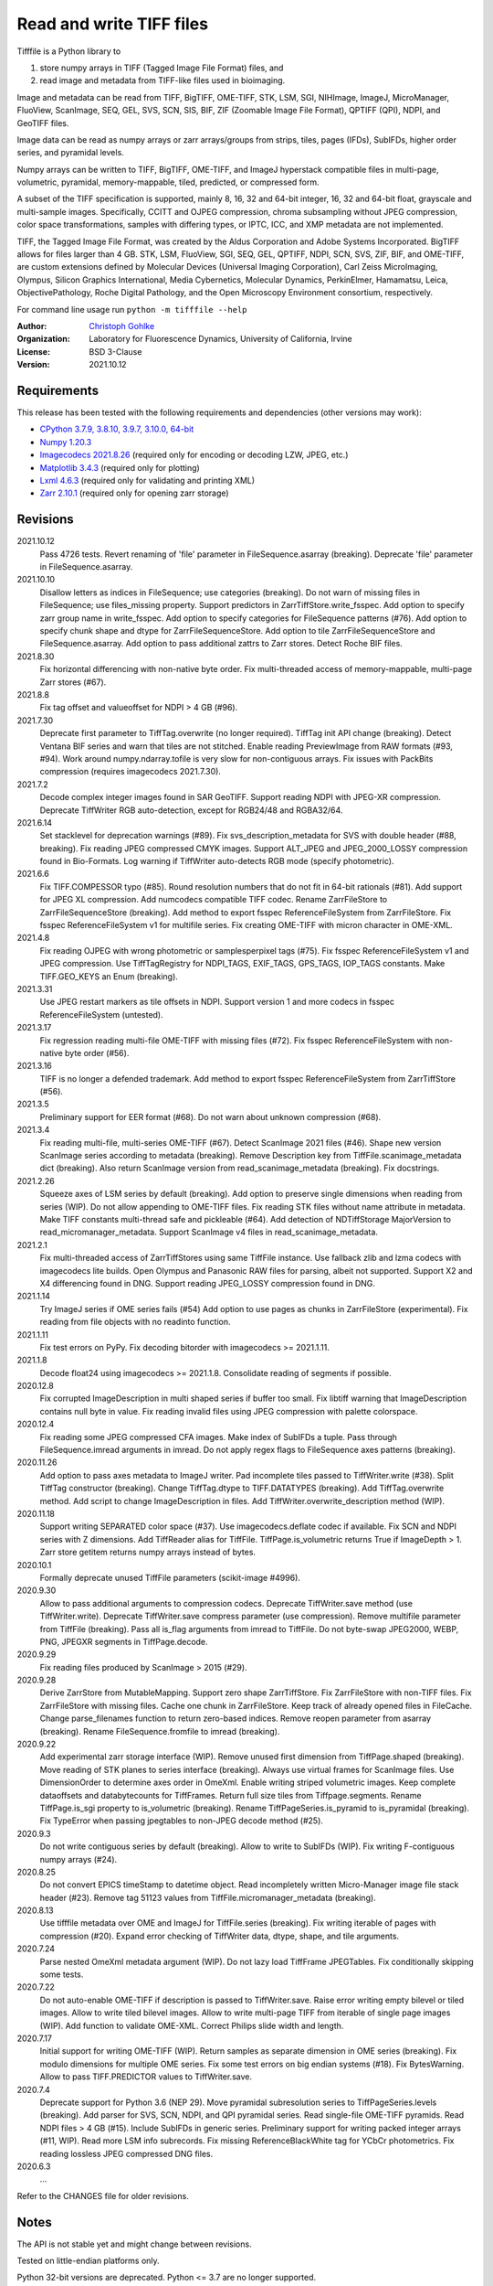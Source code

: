 Read and write TIFF files
=========================

Tifffile is a Python library to

(1) store numpy arrays in TIFF (Tagged Image File Format) files, and
(2) read image and metadata from TIFF-like files used in bioimaging.

Image and metadata can be read from TIFF, BigTIFF, OME-TIFF, STK, LSM, SGI,
NIHImage, ImageJ, MicroManager, FluoView, ScanImage, SEQ, GEL, SVS, SCN, SIS,
BIF, ZIF (Zoomable Image File Format), QPTIFF (QPI), NDPI, and GeoTIFF files.

Image data can be read as numpy arrays or zarr arrays/groups from strips,
tiles, pages (IFDs), SubIFDs, higher order series, and pyramidal levels.

Numpy arrays can be written to TIFF, BigTIFF, OME-TIFF, and ImageJ hyperstack
compatible files in multi-page, volumetric, pyramidal, memory-mappable, tiled,
predicted, or compressed form.

A subset of the TIFF specification is supported, mainly 8, 16, 32 and 64-bit
integer, 16, 32 and 64-bit float, grayscale and multi-sample images.
Specifically, CCITT and OJPEG compression, chroma subsampling without JPEG
compression, color space transformations, samples with differing types, or
IPTC, ICC, and XMP metadata are not implemented.

TIFF, the Tagged Image File Format, was created by the Aldus Corporation and
Adobe Systems Incorporated. BigTIFF allows for files larger than 4 GB.
STK, LSM, FluoView, SGI, SEQ, GEL, QPTIFF, NDPI, SCN, SVS, ZIF, BIF, and
OME-TIFF, are custom extensions defined by Molecular Devices (Universal Imaging
Corporation), Carl Zeiss MicroImaging, Olympus, Silicon Graphics International,
Media Cybernetics, Molecular Dynamics, PerkinElmer, Hamamatsu, Leica,
ObjectivePathology, Roche Digital Pathology, and the Open Microscopy
Environment consortium, respectively.

For command line usage run ``python -m tifffile --help``

:Author:
  `Christoph Gohlke <https://www.lfd.uci.edu/~gohlke/>`_

:Organization:
  Laboratory for Fluorescence Dynamics, University of California, Irvine

:License: BSD 3-Clause

:Version: 2021.10.12

Requirements
------------
This release has been tested with the following requirements and dependencies
(other versions may work):

* `CPython 3.7.9, 3.8.10, 3.9.7, 3.10.0, 64-bit <https://www.python.org>`_
* `Numpy 1.20.3 <https://pypi.org/project/numpy/>`_
* `Imagecodecs 2021.8.26  <https://pypi.org/project/imagecodecs/>`_
  (required only for encoding or decoding LZW, JPEG, etc.)
* `Matplotlib 3.4.3 <https://pypi.org/project/matplotlib/>`_
  (required only for plotting)
* `Lxml 4.6.3 <https://pypi.org/project/lxml/>`_
  (required only for validating and printing XML)
* `Zarr 2.10.1 <https://pypi.org/project/zarr/>`_
  (required only for opening zarr storage)

Revisions
---------
2021.10.12
    Pass 4726 tests.
    Revert renaming of 'file' parameter in FileSequence.asarray (breaking).
    Deprecate 'file' parameter in FileSequence.asarray.
2021.10.10
    Disallow letters as indices in FileSequence; use categories (breaking).
    Do not warn of missing files in FileSequence; use files_missing property.
    Support predictors in ZarrTiffStore.write_fsspec.
    Add option to specify zarr group name in write_fsspec.
    Add option to specify categories for FileSequence patterns (#76).
    Add option to specify chunk shape and dtype for ZarrFileSequenceStore.
    Add option to tile ZarrFileSequenceStore and FileSequence.asarray.
    Add option to pass additional zattrs to Zarr stores.
    Detect Roche BIF files.
2021.8.30
    Fix horizontal differencing with non-native byte order.
    Fix multi-threaded access of memory-mappable, multi-page Zarr stores (#67).
2021.8.8
    Fix tag offset and valueoffset for NDPI > 4 GB (#96).
2021.7.30
    Deprecate first parameter to TiffTag.overwrite (no longer required).
    TiffTag init API change (breaking).
    Detect Ventana BIF series and warn that tiles are not stitched.
    Enable reading PreviewImage from RAW formats (#93, #94).
    Work around numpy.ndarray.tofile is very slow for non-contiguous arrays.
    Fix issues with PackBits compression (requires imagecodecs 2021.7.30).
2021.7.2
    Decode complex integer images found in SAR GeoTIFF.
    Support reading NDPI with JPEG-XR compression.
    Deprecate TiffWriter RGB auto-detection, except for RGB24/48 and RGBA32/64.
2021.6.14
    Set stacklevel for deprecation warnings (#89).
    Fix svs_description_metadata for SVS with double header (#88, breaking).
    Fix reading JPEG compressed CMYK images.
    Support ALT_JPEG and JPEG_2000_LOSSY compression found in Bio-Formats.
    Log warning if TiffWriter auto-detects RGB mode (specify photometric).
2021.6.6
    Fix TIFF.COMPESSOR typo (#85).
    Round resolution numbers that do not fit in 64-bit rationals (#81).
    Add support for JPEG XL compression.
    Add numcodecs compatible TIFF codec.
    Rename ZarrFileStore to ZarrFileSequenceStore (breaking).
    Add method to export fsspec ReferenceFileSystem from ZarrFileStore.
    Fix fsspec ReferenceFileSystem v1 for multifile series.
    Fix creating OME-TIFF with micron character in OME-XML.
2021.4.8
    Fix reading OJPEG with wrong photometric or samplesperpixel tags (#75).
    Fix fsspec ReferenceFileSystem v1 and JPEG compression.
    Use TiffTagRegistry for NDPI_TAGS, EXIF_TAGS, GPS_TAGS, IOP_TAGS constants.
    Make TIFF.GEO_KEYS an Enum (breaking).
2021.3.31
    Use JPEG restart markers as tile offsets in NDPI.
    Support version 1 and more codecs in fsspec ReferenceFileSystem (untested).
2021.3.17
    Fix regression reading multi-file OME-TIFF with missing files (#72).
    Fix fsspec ReferenceFileSystem with non-native byte order (#56).
2021.3.16
    TIFF is no longer a defended trademark.
    Add method to export fsspec ReferenceFileSystem from ZarrTiffStore (#56).
2021.3.5
    Preliminary support for EER format (#68).
    Do not warn about unknown compression (#68).
2021.3.4
    Fix reading multi-file, multi-series OME-TIFF (#67).
    Detect ScanImage 2021 files (#46).
    Shape new version ScanImage series according to metadata (breaking).
    Remove Description key from TiffFile.scanimage_metadata dict (breaking).
    Also return ScanImage version from read_scanimage_metadata (breaking).
    Fix docstrings.
2021.2.26
    Squeeze axes of LSM series by default (breaking).
    Add option to preserve single dimensions when reading from series (WIP).
    Do not allow appending to OME-TIFF files.
    Fix reading STK files without name attribute in metadata.
    Make TIFF constants multi-thread safe and pickleable (#64).
    Add detection of NDTiffStorage MajorVersion to read_micromanager_metadata.
    Support ScanImage v4 files in read_scanimage_metadata.
2021.2.1
    Fix multi-threaded access of ZarrTiffStores using same TiffFile instance.
    Use fallback zlib and lzma codecs with imagecodecs lite builds.
    Open Olympus and Panasonic RAW files for parsing, albeit not supported.
    Support X2 and X4 differencing found in DNG.
    Support reading JPEG_LOSSY compression found in DNG.
2021.1.14
    Try ImageJ series if OME series fails (#54)
    Add option to use pages as chunks in ZarrFileStore (experimental).
    Fix reading from file objects with no readinto function.
2021.1.11
    Fix test errors on PyPy.
    Fix decoding bitorder with imagecodecs >= 2021.1.11.
2021.1.8
    Decode float24 using imagecodecs >= 2021.1.8.
    Consolidate reading of segments if possible.
2020.12.8
    Fix corrupted ImageDescription in multi shaped series if buffer too small.
    Fix libtiff warning that ImageDescription contains null byte in value.
    Fix reading invalid files using JPEG compression with palette colorspace.
2020.12.4
    Fix reading some JPEG compressed CFA images.
    Make index of SubIFDs a tuple.
    Pass through FileSequence.imread arguments in imread.
    Do not apply regex flags to FileSequence axes patterns (breaking).
2020.11.26
    Add option to pass axes metadata to ImageJ writer.
    Pad incomplete tiles passed to TiffWriter.write (#38).
    Split TiffTag constructor (breaking).
    Change TiffTag.dtype to TIFF.DATATYPES (breaking).
    Add TiffTag.overwrite method.
    Add script to change ImageDescription in files.
    Add TiffWriter.overwrite_description method (WIP).
2020.11.18
    Support writing SEPARATED color space (#37).
    Use imagecodecs.deflate codec if available.
    Fix SCN and NDPI series with Z dimensions.
    Add TiffReader alias for TiffFile.
    TiffPage.is_volumetric returns True if ImageDepth > 1.
    Zarr store getitem returns numpy arrays instead of bytes.
2020.10.1
    Formally deprecate unused TiffFile parameters (scikit-image #4996).
2020.9.30
    Allow to pass additional arguments to compression codecs.
    Deprecate TiffWriter.save method (use TiffWriter.write).
    Deprecate TiffWriter.save compress parameter (use compression).
    Remove multifile parameter from TiffFile (breaking).
    Pass all is_flag arguments from imread to TiffFile.
    Do not byte-swap JPEG2000, WEBP, PNG, JPEGXR segments in TiffPage.decode.
2020.9.29
    Fix reading files produced by ScanImage > 2015 (#29).
2020.9.28
    Derive ZarrStore from MutableMapping.
    Support zero shape ZarrTiffStore.
    Fix ZarrFileStore with non-TIFF files.
    Fix ZarrFileStore with missing files.
    Cache one chunk in ZarrFileStore.
    Keep track of already opened files in FileCache.
    Change parse_filenames function to return zero-based indices.
    Remove reopen parameter from asarray (breaking).
    Rename FileSequence.fromfile to imread (breaking).
2020.9.22
    Add experimental zarr storage interface (WIP).
    Remove unused first dimension from TiffPage.shaped (breaking).
    Move reading of STK planes to series interface (breaking).
    Always use virtual frames for ScanImage files.
    Use DimensionOrder to determine axes order in OmeXml.
    Enable writing striped volumetric images.
    Keep complete dataoffsets and databytecounts for TiffFrames.
    Return full size tiles from Tiffpage.segments.
    Rename TiffPage.is_sgi property to is_volumetric (breaking).
    Rename TiffPageSeries.is_pyramid to is_pyramidal (breaking).
    Fix TypeError when passing jpegtables to non-JPEG decode method (#25).
2020.9.3
    Do not write contiguous series by default (breaking).
    Allow to write to SubIFDs (WIP).
    Fix writing F-contiguous numpy arrays (#24).
2020.8.25
    Do not convert EPICS timeStamp to datetime object.
    Read incompletely written Micro-Manager image file stack header (#23).
    Remove tag 51123 values from TiffFile.micromanager_metadata (breaking).
2020.8.13
    Use tifffile metadata over OME and ImageJ for TiffFile.series (breaking).
    Fix writing iterable of pages with compression (#20).
    Expand error checking of TiffWriter data, dtype, shape, and tile arguments.
2020.7.24
    Parse nested OmeXml metadata argument (WIP).
    Do not lazy load TiffFrame JPEGTables.
    Fix conditionally skipping some tests.
2020.7.22
    Do not auto-enable OME-TIFF if description is passed to TiffWriter.save.
    Raise error writing empty bilevel or tiled images.
    Allow to write tiled bilevel images.
    Allow to write multi-page TIFF from iterable of single page images (WIP).
    Add function to validate OME-XML.
    Correct Philips slide width and length.
2020.7.17
    Initial support for writing OME-TIFF (WIP).
    Return samples as separate dimension in OME series (breaking).
    Fix modulo dimensions for multiple OME series.
    Fix some test errors on big endian systems (#18).
    Fix BytesWarning.
    Allow to pass TIFF.PREDICTOR values to TiffWriter.save.
2020.7.4
    Deprecate support for Python 3.6 (NEP 29).
    Move pyramidal subresolution series to TiffPageSeries.levels (breaking).
    Add parser for SVS, SCN, NDPI, and QPI pyramidal series.
    Read single-file OME-TIFF pyramids.
    Read NDPI files > 4 GB (#15).
    Include SubIFDs in generic series.
    Preliminary support for writing packed integer arrays (#11, WIP).
    Read more LSM info subrecords.
    Fix missing ReferenceBlackWhite tag for YCbCr photometrics.
    Fix reading lossless JPEG compressed DNG files.
2020.6.3
    ...

Refer to the CHANGES file for older revisions.

Notes
-----
The API is not stable yet and might change between revisions.

Tested on little-endian platforms only.

Python 32-bit versions are deprecated. Python <= 3.7 are no longer supported.

Tifffile relies on the `imagecodecs <https://pypi.org/project/imagecodecs/>`_
package for encoding and decoding LZW, JPEG, and other compressed image
segments.

Several TIFF-like formats do not strictly adhere to the TIFF6 specification,
some of which allow file or data sizes to exceed the 4 GB limit:

* *BigTIFF* is identified by version number 43 and uses different file
  header, IFD, and tag structures with 64-bit offsets. It adds more data types.
  Tifffile can read and write BigTIFF files.
* *ImageJ* hyperstacks store all image data, which may exceed 4 GB,
  contiguously after the first IFD. Files > 4 GB contain one IFD only.
  The size (shape and dtype) of the up to 6-dimensional image data can be
  determined from the ImageDescription tag of the first IFD, which is Latin-1
  encoded. Tifffile can read and write ImageJ hyperstacks.
* *OME-TIFF* stores up to 8-dimensional data in one or multiple TIFF of BigTIFF
  files. The 8-bit UTF-8 encoded OME-XML metadata found in the ImageDescription
  tag of the first IFD defines the position of TIFF IFDs in the high
  dimensional data. Tifffile can read OME-TIFF files, except when the OME-XML
  metadata are stored in a separate file. Tifffile can write numpy arrays
  to single-file OME-TIFF.
* *LSM* stores all IFDs below 4 GB but wraps around 32-bit StripOffsets.
  The StripOffsets of each series and position require separate unwrapping.
  The StripByteCounts tag contains the number of bytes for the uncompressed
  data. Tifffile can read large LSM files.
* *STK* (MetaMorph Stack) contains additional image planes stored contiguously
  after the image data of the first page. The total number of planes
  is equal to the counts of the UIC2tag. Tifffile can read STK files.
* *NDPI* uses some 64-bit offsets in the file header, IFD, and tag structures.
  Tag values/offsets can be corrected using high bits stored after IFD
  structures. Tifffile can read NDPI files > 4 GB.
  JPEG compressed segments with dimensions >65530 or missing restart markers
  are not decodable with libjpeg. Tifffile works around this limitation by
  separately decoding the MCUs between restart markers.
  BitsPerSample, SamplesPerPixel, and PhotometricInterpretation tags may
  contain wrong values, which can be corrected using the value of tag 65441.
* *Philips* TIFF slides store wrong ImageWidth and ImageLength tag values for
  tiled pages. The values can be corrected using the DICOM_PIXEL_SPACING
  attributes of the XML formatted description of the first page. Tifffile can
  read Philips slides.
* *Ventana/Roche BIF* slides store tiles and metadata in a BigTIFF container.
  Tiles may overlap and require stitching based on the TileJointInfo elements
  in the XMP tag. Volumetric scans are stored using the ImageDepth extension.
  Tifffile can read BIF and decode individual tiles, but does not perform
  stitching.
* *ScanImage* optionally allows corrupt non-BigTIFF files > 2 GB. The values
  of StripOffsets and StripByteCounts can be recovered using the constant
  differences of the offsets of IFD and tag values throughout the file.
  Tifffile can read such files if the image data are stored contiguously in
  each page.
* *GeoTIFF* sparse files allow strip or tile offsets and byte counts to be 0.
  Such segments are implicitly set to 0 or the NODATA value on reading.
  Tifffile can read GeoTIFF sparse files.

Other libraries for reading scientific TIFF files from Python:

* `Python-bioformats <https://github.com/CellProfiler/python-bioformats>`_
* `Imread <https://github.com/luispedro/imread>`_
* `GDAL <https://github.com/OSGeo/gdal/tree/master/gdal/swig/python>`_
* `OpenSlide-python <https://github.com/openslide/openslide-python>`_
* `Slideio <https://gitlab.com/bioslide/slideio>`_
* `PyLibTiff <https://github.com/pearu/pylibtiff>`_
* `SimpleITK <https://github.com/SimpleITK/SimpleITK>`_
* `PyLSM <https://launchpad.net/pylsm>`_
* `PyMca.TiffIO.py <https://github.com/vasole/pymca>`_ (same as fabio.TiffIO)
* `BioImageXD.Readers <http://www.bioimagexd.net/>`_
* `CellCognition <https://cellcognition-project.org/>`_
* `pymimage <https://github.com/ardoi/pymimage>`_
* `pytiff <https://github.com/FZJ-INM1-BDA/pytiff>`_
* `ScanImageTiffReaderPython
  <https://gitlab.com/vidriotech/scanimagetiffreader-python>`_
* `bigtiff <https://pypi.org/project/bigtiff>`_
* `Large Image <https://github.com/girder/large_image>`_

Some libraries are using tifffile to write OME-TIFF files:

* `Zeiss Apeer OME-TIFF library
  <https://github.com/apeer-micro/apeer-ometiff-library>`_
* `Allen Institute for Cell Science imageio
  <https://pypi.org/project/aicsimageio>`_
* `xtiff <https://github.com/BodenmillerGroup/xtiff>`_

Other tools for inspecting and manipulating TIFF files:

* `tifftools <https://github.com/DigitalSlideArchive/tifftools>`_
* `Tyf <https://github.com/Moustikitos/tyf>`_

References
----------
* TIFF 6.0 Specification and Supplements. Adobe Systems Incorporated.
  https://www.adobe.io/open/standards/TIFF.html
* TIFF File Format FAQ. https://www.awaresystems.be/imaging/tiff/faq.html
* The BigTIFF File Format.
  https://www.awaresystems.be/imaging/tiff/bigtiff.html
* MetaMorph Stack (STK) Image File Format.
  http://mdc.custhelp.com/app/answers/detail/a_id/18862
* Image File Format Description LSM 5/7 Release 6.0 (ZEN 2010).
  Carl Zeiss MicroImaging GmbH. BioSciences. May 10, 2011
* The OME-TIFF format.
  https://docs.openmicroscopy.org/ome-model/latest/
* UltraQuant(r) Version 6.0 for Windows Start-Up Guide.
  http://www.ultralum.com/images%20ultralum/pdf/UQStart%20Up%20Guide.pdf
* Micro-Manager File Formats.
  https://micro-manager.org/wiki/Micro-Manager_File_Formats
* ScanImage BigTiff Specification - ScanImage 2019.
  http://scanimage.vidriotechnologies.com/display/SI2019/
  ScanImage+BigTiff+Specification
* ZIF, the Zoomable Image File format. http://zif.photo/
* GeoTIFF File Format https://gdal.org/drivers/raster/gtiff.html
* Cloud optimized GeoTIFF.
  https://github.com/cogeotiff/cog-spec/blob/master/spec.md
* Tags for TIFF and Related Specifications. Digital Preservation.
  https://www.loc.gov/preservation/digital/formats/content/tiff_tags.shtml
* CIPA DC-008-2016: Exchangeable image file format for digital still cameras:
  Exif Version 2.31.
  http://www.cipa.jp/std/documents/e/DC-008-Translation-2016-E.pdf
* The EER (Electron Event Representation) file format.
  https://github.com/fei-company/EerReaderLib
* Digital Negative (DNG) Specification. Version 1.5.0.0, June 2012.
  https://www.adobe.com/content/dam/acom/en/products/photoshop/pdfs/
  dng_spec_1.5.0.0.pdf
* Roche Digital Pathology. BIF image file format for digital pathology.
  https://diagnostics.roche.com/content/dam/diagnostics/Blueprint/en/pdf/rmd/
  Roche-Digital-Pathology-BIF-Whitepaper.pdf

Examples
--------
Write a numpy array to a single-page RGB TIFF file:

>>> data = numpy.random.randint(0, 255, (256, 256, 3), 'uint8')
>>> imwrite('temp.tif', data, photometric='rgb')

Read the image from the TIFF file as numpy array:

>>> image = imread('temp.tif')
>>> image.shape
(256, 256, 3)

Write a 3D numpy array to a multi-page, 16-bit grayscale TIFF file:

>>> data = numpy.random.randint(0, 2**12, (64, 301, 219), 'uint16')
>>> imwrite('temp.tif', data, photometric='minisblack')

Read the whole image stack from the TIFF file as numpy array:

>>> image_stack = imread('temp.tif')
>>> image_stack.shape
(64, 301, 219)
>>> image_stack.dtype
dtype('uint16')

Read the image from the first page in the TIFF file as numpy array:

>>> image = imread('temp.tif', key=0)
>>> image.shape
(301, 219)

Read images from a selected range of pages:

>>> image = imread('temp.tif', key=range(4, 40, 2))
>>> image.shape
(18, 301, 219)

Iterate over all pages in the TIFF file and successively read images:

>>> with TiffFile('temp.tif') as tif:
...     for page in tif.pages:
...         image = page.asarray()

Get information about the image stack in the TIFF file without reading
the image data:

>>> tif = TiffFile('temp.tif')
>>> len(tif.pages)  # number of pages in the file
64
>>> page = tif.pages[0]  # get shape and dtype of the image in the first page
>>> page.shape
(301, 219)
>>> page.dtype
dtype('uint16')
>>> page.axes
'YX'
>>> series = tif.series[0]  # get shape and dtype of the first image series
>>> series.shape
(64, 301, 219)
>>> series.dtype
dtype('uint16')
>>> series.axes
'QYX'
>>> tif.close()

Inspect the "XResolution" tag from the first page in the TIFF file:

>>> with TiffFile('temp.tif') as tif:
...     tag = tif.pages[0].tags['XResolution']
>>> tag.value
(1, 1)
>>> tag.name
'XResolution'
>>> tag.code
282
>>> tag.count
1
>>> tag.dtype
<DATATYPES.RATIONAL: 5>

Iterate over all tags in the TIFF file:

>>> with TiffFile('temp.tif') as tif:
...     for page in tif.pages:
...         for tag in page.tags:
...             tag_name, tag_value = tag.name, tag.value

Overwrite the value of an existing tag, e.g. XResolution:

>>> with TiffFile('temp.tif', mode='r+b') as tif:
...     _ = tif.pages[0].tags['XResolution'].overwrite((96000, 1000))

Write a floating-point ndarray and metadata using BigTIFF format, tiling,
compression, and planar storage:

>>> data = numpy.random.rand(2, 5, 3, 301, 219).astype('float32')
>>> imwrite('temp.tif', data, bigtiff=True, photometric='minisblack',
...         compression='zlib', planarconfig='separate', tile=(32, 32),
...         metadata={'axes': 'TZCYX'})

Write a 10 fps time series of volumes with xyz voxel size 2.6755x2.6755x3.9474
micron^3 to an ImageJ hyperstack formatted TIFF file:

>>> volume = numpy.random.randn(6, 57, 256, 256).astype('float32')
>>> imwrite('temp.tif', volume, imagej=True, resolution=(1./2.6755, 1./2.6755),
...         metadata={'spacing': 3.947368, 'unit': 'um', 'finterval': 1/10,
...                   'axes': 'TZYX'})

Read the volume and metadata from the ImageJ file:

>>> with TiffFile('temp.tif') as tif:
...     volume = tif.asarray()
...     axes = tif.series[0].axes
...     imagej_metadata = tif.imagej_metadata
>>> volume.shape
(6, 57, 256, 256)
>>> axes
'TZYX'
>>> imagej_metadata['slices']
57
>>> imagej_metadata['frames']
6

Create an empty TIFF file and write to the memory-mapped numpy array:

>>> memmap_image = memmap(
...     'temp.tif', shape=(3, 256, 256), photometric='rgb', dtype='float32'
... )
>>> memmap_image[1, 255, 255] = 1.0
>>> memmap_image.flush()
>>> del memmap_image

Memory-map image data of the first page in the TIFF file:

>>> memmap_image = memmap('temp.tif', page=0)
>>> memmap_image[1, 255, 255]
1.0
>>> del memmap_image

Write two numpy arrays to a multi-series TIFF file:

>>> series0 = numpy.random.randint(0, 255, (32, 32, 3), 'uint8')
>>> series1 = numpy.random.randint(0, 1023, (4, 256, 256), 'uint16')
>>> with TiffWriter('temp.tif') as tif:
...     tif.write(series0, photometric='rgb')
...     tif.write(series1, photometric='minisblack')

Read the second image series from the TIFF file:

>>> series1 = imread('temp.tif', series=1)
>>> series1.shape
(4, 256, 256)

Successively write the frames of one contiguous series to a TIFF file:

>>> data = numpy.random.randint(0, 255, (30, 301, 219), 'uint8')
>>> with TiffWriter('temp.tif') as tif:
...     for frame in data:
...         tif.write(frame, contiguous=True)

Append an image series to the existing TIFF file:

>>> data = numpy.random.randint(0, 255, (301, 219, 3), 'uint8')
>>> imwrite('temp.tif', data, photometric='rgb', append=True)

Create a TIFF file from a generator of tiles:

>>> data = numpy.random.randint(0, 2**12, (31, 33, 3), 'uint16')
>>> def tiles(data, tileshape):
...     for y in range(0, data.shape[0], tileshape[0]):
...         for x in range(0, data.shape[1], tileshape[1]):
...             yield data[y : y + tileshape[0], x : x + tileshape[1]]
>>> imwrite('temp.tif', tiles(data, (16, 16)), tile=(16, 16),
...         shape=data.shape, dtype=data.dtype, photometric='rgb')

Write two numpy arrays to a multi-series OME-TIFF file:

>>> series0 = numpy.random.randint(0, 255, (32, 32, 3), 'uint8')
>>> series1 = numpy.random.randint(0, 1023, (4, 256, 256), 'uint16')
>>> with TiffWriter('temp.ome.tif') as tif:
...     tif.write(series0, photometric='rgb')
...     tif.write(series1, photometric='minisblack',
...              metadata={'axes': 'ZYX', 'SignificantBits': 10,
...                        'Plane': {'PositionZ': [0.0, 1.0, 2.0, 3.0]}})

Write a tiled, multi-resolution, pyramidal, OME-TIFF file using
JPEG compression. Sub-resolution images are written to SubIFDs:

>>> data = numpy.arange(1024*1024*3, dtype='uint8').reshape((1024, 1024, 3))
>>> with TiffWriter('temp.ome.tif', bigtiff=True) as tif:
...     options = dict(tile=(256, 256), photometric='rgb', compression='jpeg')
...     tif.write(data, subifds=2, **options)
...     # save pyramid levels to the two subifds
...     # in production use resampling to generate sub-resolutions
...     tif.write(data[::2, ::2], subfiletype=1, **options)
...     tif.write(data[::4, ::4], subfiletype=1, **options)

Access the image levels in the pyramidal OME-TIFF file:

>>> baseimage = imread('temp.ome.tif')
>>> second_level = imread('temp.ome.tif', series=0, level=1)
>>> with TiffFile('temp.ome.tif') as tif:
...     baseimage = tif.series[0].asarray()
...     second_level = tif.series[0].levels[1].asarray()

Iterate over and decode single JPEG compressed tiles in the TIFF file:

>>> with TiffFile('temp.ome.tif') as tif:
...     fh = tif.filehandle
...     for page in tif.pages:
...         for index, (offset, bytecount) in enumerate(
...             zip(page.dataoffsets, page.databytecounts)
...         ):
...             fh.seek(offset)
...             data = fh.read(bytecount)
...             tile, indices, shape = page.decode(
...                 data, index, jpegtables=page.jpegtables
...             )

Use zarr to read parts of the tiled, pyramidal images in the TIFF file:

>>> import zarr
>>> store = imread('temp.ome.tif', aszarr=True)
>>> z = zarr.open(store, mode='r')
>>> z
<zarr.hierarchy.Group '/' read-only>
>>> z[0]  # base layer
<zarr.core.Array '/0' (1024, 1024, 3) uint8 read-only>
>>> z[0][256:512, 512:768].shape  # read a tile from the base layer
(256, 256, 3)
>>> store.close()

Read images from a sequence of TIFF files as numpy array:

>>> imwrite('temp_C001T001.tif', numpy.random.rand(64, 64))
>>> imwrite('temp_C001T002.tif', numpy.random.rand(64, 64))
>>> image_sequence = imread(['temp_C001T001.tif', 'temp_C001T002.tif'])
>>> image_sequence.shape
(2, 64, 64)

Read an image stack from a series of TIFF files with a file name pattern
as numpy or zarr arrays:

>>> image_sequence = TiffSequence('temp_C0*.tif', pattern=r'_(C)(\d+)(T)(\d+)')
>>> image_sequence.shape
(1, 2)
>>> image_sequence.axes
'CT'
>>> data = image_sequence.asarray()
>>> data.shape
(1, 2, 64, 64)
>>> with image_sequence.aszarr() as store:
...     zarr.open(store, mode='r')
<zarr.core.Array (1, 2, 64, 64) float64 read-only>
>>> image_sequence.close()

